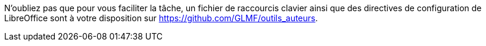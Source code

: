 N'oubliez pas que pour vous faciliter la tâche, un fichier de raccourcis clavier ainsi que des directives de configuration de LibreOffice
sont à votre disposition sur https://github.com/GLMF/outils_auteurs.
